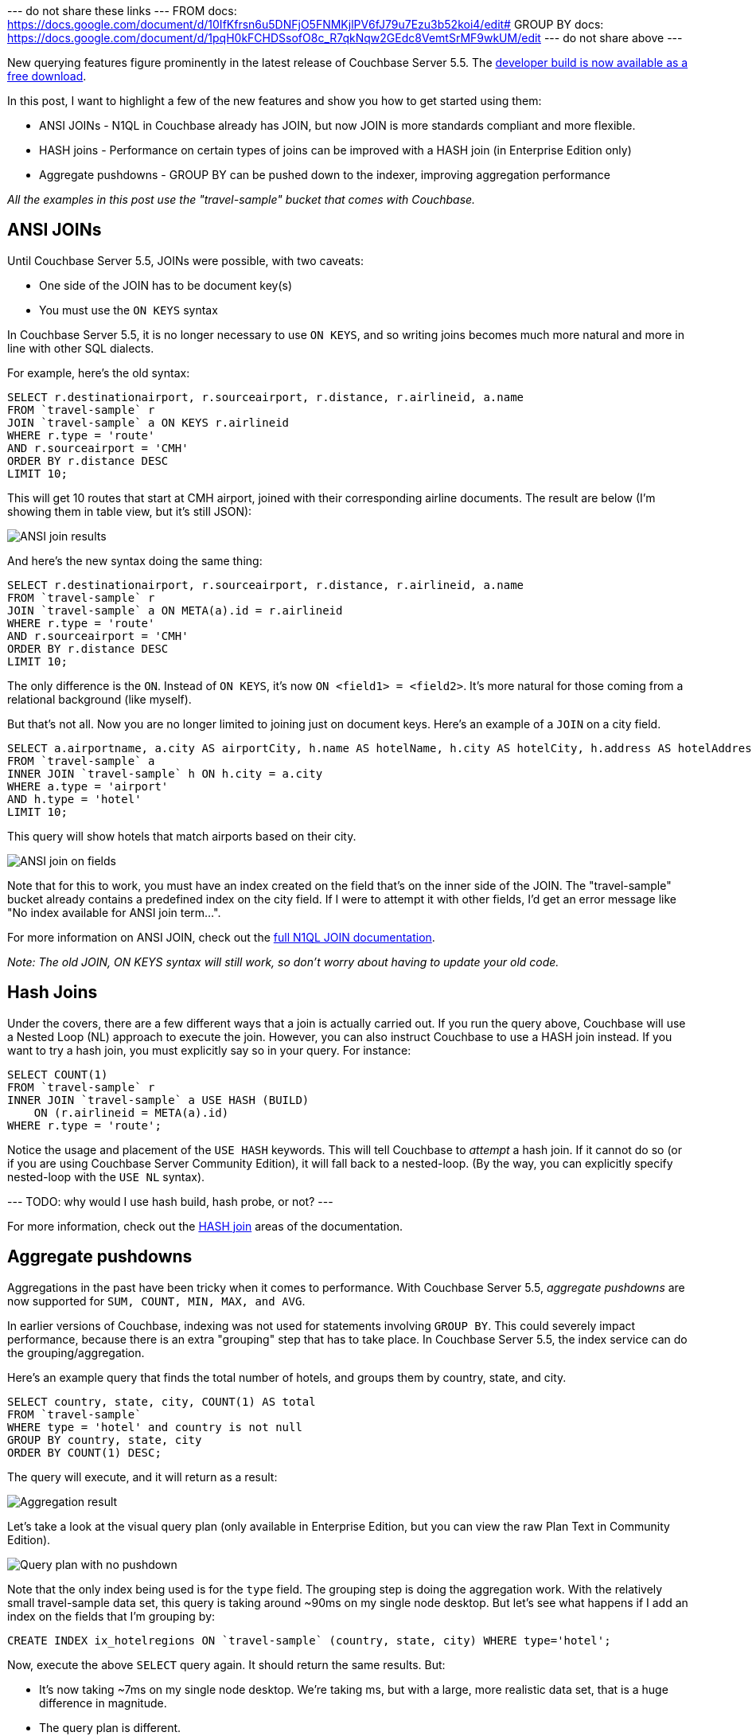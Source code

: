 :imagesdir: images
:meta-description: TBD
:title: New Query Features in Couchbase Server 5.5
:slug: New-Query-Features-Couchbase-Server
:focus-keyword: querying
:categories: Couchbase Server, N1QL
:tags: querying, n1ql, couchbase, ansi sql, sql, hash, aggregation, aggregates
:heroimage: TBD

--- do not share these links ---
FROM docs: https://docs.google.com/document/d/10IfKfrsn6u5DNFjO5FNMKjlPV6fJ79u7Ezu3b52koi4/edit#
GROUP BY docs: https://docs.google.com/document/d/1pqH0kFCHDSsofO8c_R7qkNqw2GEdc8VemtSrMF9wkUM/edit
--- do not share above ---

New querying features figure prominently in the latest release of Couchbase Server 5.5. The link:https://www.couchbase.com/downloads[developer build is now available as a free download].

In this post, I want to highlight a few of the new features and show you how to get started using them:

* ANSI JOINs - N1QL in Couchbase already has JOIN, but now JOIN is more standards compliant and more flexible.
* HASH joins - Performance on certain types of joins can be improved with a HASH join (in Enterprise Edition only)
* Aggregate pushdowns - GROUP BY can be pushed down to the indexer, improving aggregation performance

_All the examples in this post use the "travel-sample" bucket that comes with Couchbase._

== ANSI JOINs

Until Couchbase Server 5.5, JOINs were possible, with two caveats:

* One side of the JOIN has to be document key(s)
* You must use the `ON KEYS` syntax

In Couchbase Server 5.5, it is no longer necessary to use `ON KEYS`, and so writing joins becomes much more natural and more in line with other SQL dialects.

For example, here's the old syntax:

[source,SQL,indent=0]
----
SELECT r.destinationairport, r.sourceairport, r.distance, r.airlineid, a.name
FROM `travel-sample` r
JOIN `travel-sample` a ON KEYS r.airlineid
WHERE r.type = 'route'
AND r.sourceairport = 'CMH'
ORDER BY r.distance DESC
LIMIT 10;
----

This will get 10 routes that start at CMH airport, joined with their corresponding airline documents. The result are below (I'm showing them in table view, but it's still JSON):

image:10201-ansi-join-table-view.png[ANSI join results]

And here's the new syntax doing the same thing:

[source,SQL,indent=0]
----
SELECT r.destinationairport, r.sourceairport, r.distance, r.airlineid, a.name
FROM `travel-sample` r
JOIN `travel-sample` a ON META(a).id = r.airlineid
WHERE r.type = 'route'
AND r.sourceairport = 'CMH'
ORDER BY r.distance DESC
LIMIT 10;
----

The only difference is the `ON`. Instead of `ON KEYS`, it's now `ON <field1> = <field2>`. It's more natural for those coming from a relational background (like myself).

But that's not all. Now you are no longer limited to joining just on document keys. Here's an example of a `JOIN` on a city field.

[source,SQL,indent=0]
----
SELECT a.airportname, a.city AS airportCity, h.name AS hotelName, h.city AS hotelCity, h.address AS hotelAddress
FROM `travel-sample` a
INNER JOIN `travel-sample` h ON h.city = a.city
WHERE a.type = 'airport'
AND h.type = 'hotel'
LIMIT 10;
----

This query will show hotels that match airports based on their city.

image:10202-ansi-join-on-fields.png[ANSI join on fields]

Note that for this to work, you must have an index created on the field that's on the inner side of the JOIN. The "travel-sample" bucket already contains a predefined index on the city field. If I were to attempt it with other fields, I'd get an error message like "No index available for ANSI join term...".

For more information on ANSI JOIN, check out the link://[full N1QL JOIN documentation].

_Note: The old JOIN, ON KEYS syntax will still work, so don't worry about having to update your old code._

== Hash Joins

Under the covers, there are a few different ways that a join is actually carried out. If you run the query above, Couchbase will use a Nested Loop (NL) approach to execute the join. However, you can also instruct Couchbase to use a HASH join instead. If you want to try a hash join, you must explicitly say so in your query. For instance: 

[source,SQL,indent=0]
----
SELECT COUNT(1)
FROM `travel-sample` r
INNER JOIN `travel-sample` a USE HASH (BUILD)
    ON (r.airlineid = META(a).id)
WHERE r.type = 'route';
----

Notice the usage and placement of the `USE HASH` keywords. This will tell Couchbase to __attempt__ a hash join. If it cannot do so (or if you are using Couchbase Server Community Edition), it will fall back to a nested-loop. (By the way, you can explicitly specify nested-loop with the `USE NL` syntax).

--- TODO: why would I use hash build, hash probe, or not? ---

For more information, check out the link://[HASH join] areas of the documentation.

== Aggregate pushdowns

Aggregations in the past have been tricky when it comes to performance. With Couchbase Server 5.5, __aggregate pushdowns__ are now supported for `SUM, COUNT, MIN, MAX, and AVG`.

In earlier versions of Couchbase, indexing was not used for statements involving `GROUP BY`. This could severely impact performance, because there is an extra "grouping" step that has to take place. In Couchbase Server 5.5, the index service can do the grouping/aggregation.

Here's an example query that finds the total number of hotels, and groups them by country, state, and city.

[source,SQL,indent=0]
----
SELECT country, state, city, COUNT(1) AS total 
FROM `travel-sample`
WHERE type = 'hotel' and country is not null
GROUP BY country, state, city
ORDER BY COUNT(1) DESC;
----

The query will execute, and it will return as a result:

image:10203-aggregate-result.png[Aggregation result]

Let's take a look at the visual query plan (only available in Enterprise Edition, but you can view the raw Plan Text in Community Edition).

image:10204-query-plan-no-pushdown.png[Query plan with no pushdown]

Note that the only index being used is for the `type` field. The grouping step is doing the aggregation work. With the relatively small travel-sample data set, this query is taking around ~90ms on my single node desktop. But let's see what happens if I add an index on the fields that I'm grouping by:

[source,SQL,indent=0]
----
CREATE INDEX ix_hotelregions ON `travel-sample` (country, state, city) WHERE type='hotel';
----

Now, execute the above `SELECT` query again. It should return the same results. But:

* It's now taking ~7ms on my single node desktop. We're taking ms, but with a large, more realistic data set, that is a huge difference in magnitude.
* The query plan is different.

image:10205-query-plan-with-pushdown.png[Query plan with pushdown]

Note that this time, there is no 'group' step. All the work is being pushed down to the index service, which can use the ix_hotelregions index. It can use this index because my query is exactly matching the fields in the index.

Index push down does not always happen: your query has to meet specific conditions. For more information, check out the link://[GROUP BY and Aggregate performance] areas of the documentation.

== Summary

With Couchbase Server 5.5, N1QL includes even more standards-compliant syntax and becomes more performant than ever.

Try out N1QL today. You can link:https://www.couchbase.com/downloads[install Enterprise Edition] or link:https://www.couchbase.com/get-started[try out N1QL right in your browser].

Have a question for me? I'm on link:https://twitter.com/mgroves[Twitter @mgroves]. You can also check out link:https://twitter.com/N1QL[@N1QL on Twitter]. The link:https://forums.couchbase.com/c/n1ql[N1QL Forum] is a good place to go if you have in-depth questions about N1QL.